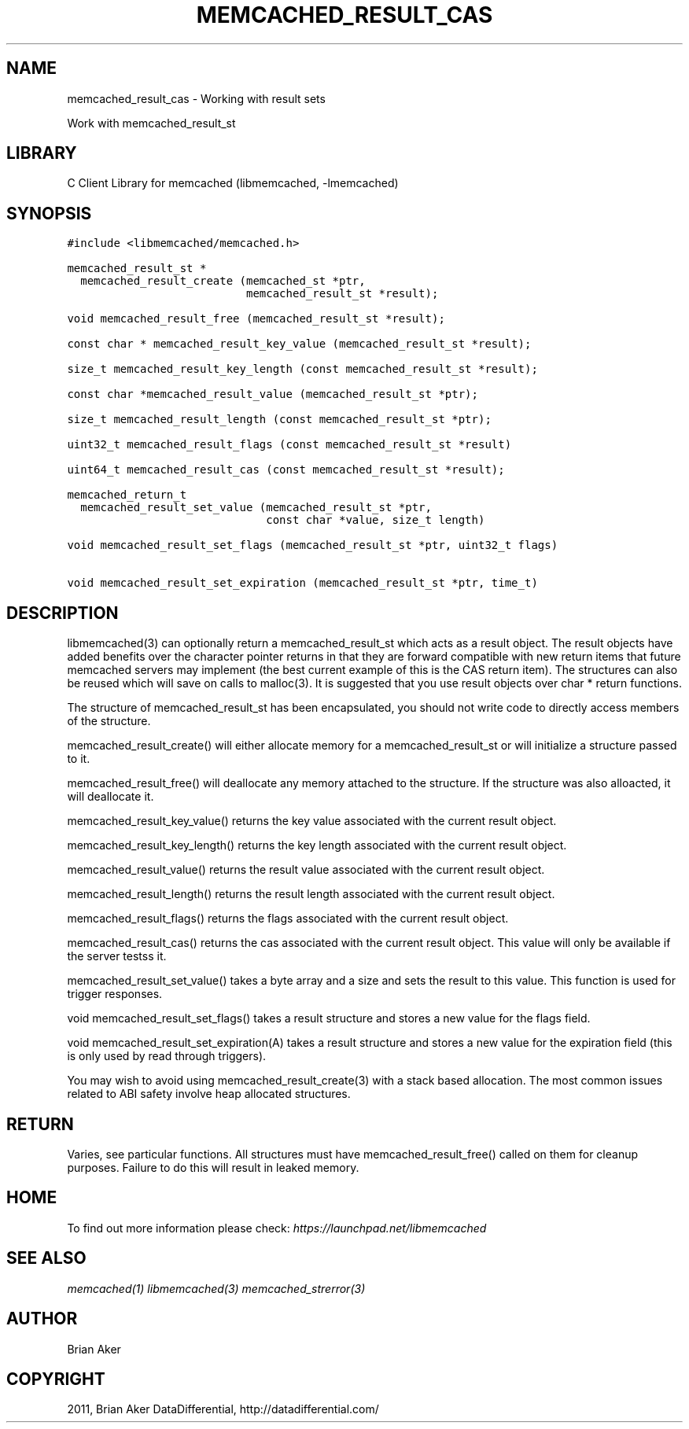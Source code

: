 .TH "MEMCACHED_RESULT_CAS" "3" "April 13, 2011" "0.47" "libmemcached"
.SH NAME
memcached_result_cas \- Working with result sets
.
.nr rst2man-indent-level 0
.
.de1 rstReportMargin
\\$1 \\n[an-margin]
level \\n[rst2man-indent-level]
level margin: \\n[rst2man-indent\\n[rst2man-indent-level]]
-
\\n[rst2man-indent0]
\\n[rst2man-indent1]
\\n[rst2man-indent2]
..
.de1 INDENT
.\" .rstReportMargin pre:
. RS \\$1
. nr rst2man-indent\\n[rst2man-indent-level] \\n[an-margin]
. nr rst2man-indent-level +1
.\" .rstReportMargin post:
..
.de UNINDENT
. RE
.\" indent \\n[an-margin]
.\" old: \\n[rst2man-indent\\n[rst2man-indent-level]]
.nr rst2man-indent-level -1
.\" new: \\n[rst2man-indent\\n[rst2man-indent-level]]
.in \\n[rst2man-indent\\n[rst2man-indent-level]]u
..
.\" Man page generated from reStructeredText.
.
.sp
Work with memcached_result_st
.SH LIBRARY
.sp
C Client Library for memcached (libmemcached, \-lmemcached)
.SH SYNOPSIS
.sp
.nf
.ft C
#include <libmemcached/memcached.h>

memcached_result_st *
  memcached_result_create (memcached_st *ptr,
                           memcached_result_st *result);

void memcached_result_free (memcached_result_st *result);

const char * memcached_result_key_value (memcached_result_st *result);

size_t memcached_result_key_length (const memcached_result_st *result);

const char *memcached_result_value (memcached_result_st *ptr);

size_t memcached_result_length (const memcached_result_st *ptr);

uint32_t memcached_result_flags (const memcached_result_st *result)

uint64_t memcached_result_cas (const memcached_result_st *result);

memcached_return_t
  memcached_result_set_value (memcached_result_st *ptr,
                              const char *value, size_t length)

void memcached_result_set_flags (memcached_result_st *ptr, uint32_t flags)

void memcached_result_set_expiration (memcached_result_st *ptr, time_t)
.ft P
.fi
.SH DESCRIPTION
.sp
libmemcached(3) can optionally return a memcached_result_st which acts as a
result object. The result objects have added benefits over the character
pointer returns in that they are forward compatible with new return items
that future memcached servers may implement (the best current example of
this is the CAS return item). The structures can also be reused which will
save on calls to malloc(3). It is suggested that you use result objects over
char * return functions.
.sp
The structure of memcached_result_st has been encapsulated, you should not
write code to directly access members of the structure.
.sp
memcached_result_create() will either allocate memory for a
memcached_result_st or will initialize a structure passed to it.
.sp
memcached_result_free() will deallocate any memory attached to the
structure. If the structure was also alloacted, it will deallocate it.
.sp
memcached_result_key_value() returns the key value associated with the
current result object.
.sp
memcached_result_key_length() returns the key length associated with the
current result object.
.sp
memcached_result_value() returns the result value associated with the
current result object.
.sp
memcached_result_length() returns the result length associated with the
current result object.
.sp
memcached_result_flags() returns the flags associated with the
current result object.
.sp
memcached_result_cas() returns the cas associated with the
current result object. This value will only be available if the server
testss it.
.sp
memcached_result_set_value() takes a byte array and a size and sets
the result to this value. This function is used for trigger responses.
.sp
void memcached_result_set_flags() takes a result structure and stores
a new value for the flags field.
.sp
void memcached_result_set_expiration(A) takes a result structure and stores
a new value for the expiration field (this is only used by read through
triggers).
.sp
You may wish to avoid using memcached_result_create(3) with a
stack based allocation. The most common issues related to ABI safety involve
heap allocated structures.
.SH RETURN
.sp
Varies, see particular functions. All structures must have
memcached_result_free() called on them for cleanup purposes. Failure to
do this will result in leaked memory.
.SH HOME
.sp
To find out more information please check:
\fI\%https://launchpad.net/libmemcached\fP
.SH SEE ALSO
.sp
\fImemcached(1)\fP \fIlibmemcached(3)\fP \fImemcached_strerror(3)\fP
.SH AUTHOR
Brian Aker
.SH COPYRIGHT
2011, Brian Aker DataDifferential, http://datadifferential.com/
.\" Generated by docutils manpage writer.
.\" 
.
